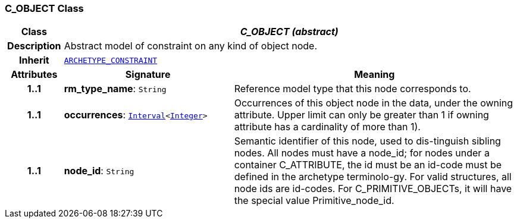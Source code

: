 === C_OBJECT Class

[cols="^1,3,5"]
|===
h|*Class*
2+^h|*__C_OBJECT (abstract)__*

h|*Description*
2+a|Abstract model of constraint on any kind of object node.

h|*Inherit*
2+|`<<_archetype_constraint_class,ARCHETYPE_CONSTRAINT>>`

h|*Attributes*
^h|*Signature*
^h|*Meaning*

h|*1..1*
|*rm_type_name*: `String`
a|Reference model type that this node corresponds to.

h|*1..1*
|*occurrences*: `link:/releases/BASE/{base_release}/foundation_types.html#_interval_class[Interval^]<link:/releases/BASE/{base_release}/foundation_types.html#_integer_class[Integer^]>`
a|Occurrences of this object node in the data, under the owning attribute. Upper limit can only be greater than 1 if owning attribute has a cardinality of more than 1).

h|*1..1*
|*node_id*: `String`
a|Semantic identifier of this node, used to dis-tinguish sibling nodes. All nodes must have a node_id; for nodes under a container C_ATTRIBUTE, the id must be an id-code must be defined in the archetype terminolo-gy. For valid structures, all node ids are id-codes.
For C_PRIMITIVE_OBJECTs, it will have the special value Primitive_node_id.
|===
